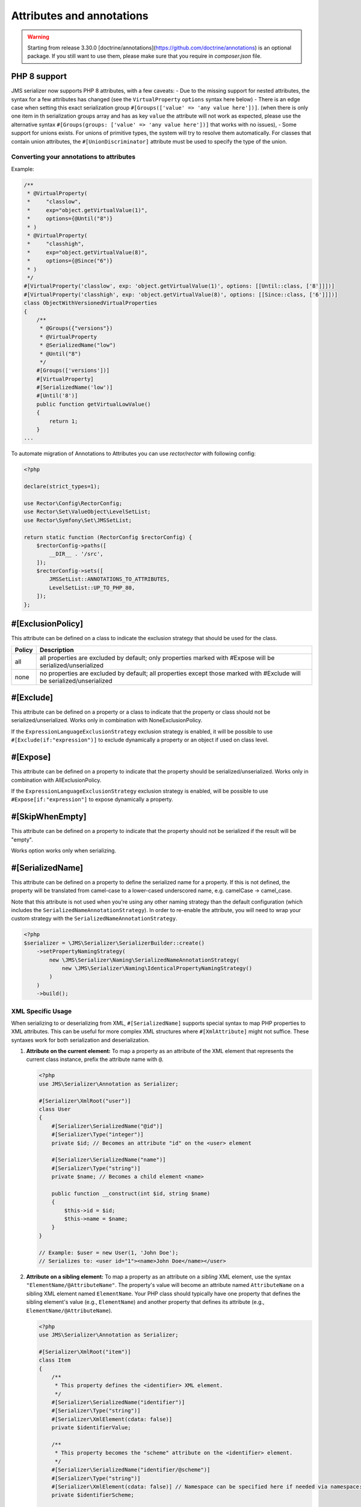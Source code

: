 Attributes and annotations
==========================

.. warning ::

    Starting from release 3.30.0 [doctrine/annotations](https://github.com/doctrine/annotations) is an optional package. 
    If you still want to use them, please make sure that you require in `composer.json` file.

PHP 8 support
~~~~~~~~~~~~~~~
JMS serializer now supports PHP 8 attributes, with a few caveats:
- Due to the missing support for nested attributes, the syntax for a few attributes has changed
(see the ``VirtualProperty`` ``options`` syntax here below)
- There is an edge case when setting this exact serialization group ``#[Groups(['value' => 'any value here'])]``.
(when there is only one item in th serialization groups array and has as key ``value`` the attribute will not work as expected,
please use the alternative syntax ``#[Groups(groups: ['value' => 'any value here'])]`` that works with no issues),
- Some support for unions exists.  For unions of primitive types, the system will try to resolve them automatically.  For
classes that contain union attributes, the ``#[UnionDiscriminator]`` attribute must be used to specify the type of the union.

Converting your annotations to attributes
-----------------------------------------

Example:

.. code-block :: php

    /**
     * @VirtualProperty(
     *     "classlow",
     *     exp="object.getVirtualValue(1)",
     *     options={@Until("8")}
     * )
     * @VirtualProperty(
     *     "classhigh",
     *     exp="object.getVirtualValue(8)",
     *     options={@Since("6")}
     * )
     */
    #[VirtualProperty('classlow', exp: 'object.getVirtualValue(1)', options: [[Until::class, ['8']]])]
    #[VirtualProperty('classhigh', exp: 'object.getVirtualValue(8)', options: [[Since::class, ['6']]])]
    class ObjectWithVersionedVirtualProperties
    {
        /**
         * @Groups({"versions"})
         * @VirtualProperty
         * @SerializedName("low")
         * @Until("8")
         */
        #[Groups(['versions'])]
        #[VirtualProperty]
        #[SerializedName('low')]
        #[Until('8')]
        public function getVirtualLowValue()
        {
            return 1;
        }
    ...

To automate migration of Annotations to Attributes you can use `rector/rector` with following config:

.. code-block :: php

    <?php

    declare(strict_types=1);

    use Rector\Config\RectorConfig;
    use Rector\Set\ValueObject\LevelSetList;
    use Rector\Symfony\Set\JMSSetList;

    return static function (RectorConfig $rectorConfig) {
        $rectorConfig->paths([
            __DIR__ . '/src',
        ]);
        $rectorConfig->sets([
            JMSSetList::ANNOTATIONS_TO_ATTRIBUTES,
            LevelSetList::UP_TO_PHP_80,
        ]);
    };



#[ExclusionPolicy]
~~~~~~~~~~~~~~~~~~
This attribute can be defined on a class to indicate the exclusion strategy
that should be used for the class.

+----------+----------------------------------------------------------------+
| Policy   | Description                                                    |
+==========+================================================================+
| all      | all properties are excluded by default; only properties marked |
|          | with #Expose will be serialized/unserialized                   |
+----------+----------------------------------------------------------------+
| none     | no properties are excluded by default; all properties except   |
|          | those marked with #Exclude will be serialized/unserialized     |
+----------+----------------------------------------------------------------+

#[Exclude]
~~~~~~~~~~
This attribute can be defined on a property or a class to indicate that the property or class
should not be serialized/unserialized. Works only in combination with NoneExclusionPolicy.

If the ``ExpressionLanguageExclusionStrategy`` exclusion strategy is enabled, it will
be possible to use ``#[Exclude(if:"expression")]`` to exclude dynamically a property
or an object if used on class level.

#[Expose]
~~~~~~~~~
This attribute can be defined on a property to indicate that the property should
be serialized/unserialized. Works only in combination with AllExclusionPolicy.

If the ``ExpressionLanguageExclusionStrategy`` exclusion strategy is enabled, will
be possible to use ``#Expose[if:"expression"]`` to expose dynamically a property.

#[SkipWhenEmpty]
~~~~~~~~~~~~~~~~
This attribute can be defined on a property to indicate that the property should
not be serialized if the result will be "empty".

Works option works only when serializing.

#[SerializedName]
~~~~~~~~~~~~~~~~~
This attribute can be defined on a property to define the serialized name for a
property. If this is not defined, the property will be translated from camel-case
to a lower-cased underscored name, e.g. camelCase -> camel_case.

Note that this attribute is not used when you're using any other naming
strategy than the default configuration (which includes the
``SerializedNameAnnotationStrategy``). In order to re-enable the attribute, you
will need to wrap your custom strategy with the ``SerializedNameAnnotationStrategy``.

.. code-block :: php

    <?php
    $serializer = \JMS\Serializer\SerializerBuilder::create()
        ->setPropertyNamingStrategy(
            new \JMS\Serializer\Naming\SerializedNameAnnotationStrategy(
                new \JMS\Serializer\Naming\IdenticalPropertyNamingStrategy()
            )
        )
        ->build();

XML Specific Usage
------------------

When serializing to or deserializing from XML, ``#[SerializedName]`` supports special
syntax to map PHP properties to XML attributes. This can be useful for more complex
XML structures where ``#[XmlAttribute]`` might not suffice. These syntaxes work for
both serialization and deserialization.

1.  **Attribute on the current element:**
    To map a property as an attribute of the XML element that represents the current
    class instance, prefix the attribute name with ``@``.

    .. code-block:: php

        <?php
        use JMS\Serializer\Annotation as Serializer;

        #[Serializer\XmlRoot("user")]
        class User
        {
            #[Serializer\SerializedName("@id")]
            #[Serializer\Type("integer")]
            private $id; // Becomes an attribute "id" on the <user> element

            #[Serializer\SerializedName("name")]
            #[Serializer\Type("string")]
            private $name; // Becomes a child element <name>

            public function __construct(int $id, string $name)
            {
                $this->id = $id;
                $this->name = $name;
            }
        }

        // Example: $user = new User(1, 'John Doe');
        // Serializes to: <user id="1"><name>John Doe</name></user>

2.  **Attribute on a sibling element:**
    To map a property as an attribute on a *sibling* XML element, use the
    syntax ``"ElementName/@AttributeName"``. The property's value will
    become an attribute named ``AttributeName`` on a sibling XML element named
    ``ElementName``. Your PHP class should typically have one property that defines
    the sibling element's value (e.g., ``ElementName``) and another property that
    defines its attribute (e.g., ``ElementName/@AttributeName``).

    .. code-block:: php

        <?php
        use JMS\Serializer\Annotation as Serializer;

        #[Serializer\XmlRoot("item")]
        class Item
        {
            /**
             * This property defines the <identifier> XML element.
             */
            #[Serializer\SerializedName("identifier")]
            #[Serializer\Type("string")]
            #[Serializer\XmlElement(cdata: false)]
            private $identifierValue;

            /**
             * This property becomes the "scheme" attribute on the <identifier> element.
             */
            #[Serializer\SerializedName("identifier/@scheme")]
            #[Serializer\Type("string")]
            #[Serializer\XmlElement(cdata: false)] // Namespace can be specified here if needed via namespace: "http://..."
            private $identifierScheme;

            public function __construct(string $identifierValue, string $identifierScheme)
            {
                $this->identifierValue = $identifierValue;
                $this->identifierScheme = $identifierScheme;
            }
        }

        // Example: $item = new Item('ABC', 'product_sku');
        // Serializes to: <item><identifier scheme="product_sku">ABC</identifier></item>

    During serialization, if a property mapped to an attribute has a ``null`` value,
    the attribute will not be rendered on the XML element.
    The ``#[XmlElement]`` annotation can be used on properties mapped with these
    syntaxes, for instance, to control the XML namespace of the attribute if it
    differs from the element's namespace (though typically attributes inherit the
    namespace of their element or have no namespace).


#[Since]
~~~~~~~~
This attribute can be defined on a property to specify starting from which
version this property is available. If an earlier version is serialized, then
this property is excluded automatically. The version must be in a format that is
understood by PHP's ``version_compare`` function.

#[Until]
~~~~~~~~
This attribute can be defined on a property to specify until which version this
property was available. If a later version is serialized, then this property is
excluded automatically. The version must be in a format that is understood by
PHP's ``version_compare`` function.

#[Groups]
~~~~~~~~~
This attribute can be defined on a property to specify if the property
should be serialized when only serializing specific groups (see
:doc:`../cookbook/exclusion_strategies`).

#[MaxDepth]
~~~~~~~~~~~
This attribute can be defined on a property to limit the depth to which the
content will be serialized. It is very useful when a property will contain a
large object graph.

#[AccessType]
~~~~~~~~~~~~~
This attribute can be defined on a property, or a class to specify in which way
the properties should be accessed. By default, the serializer will retrieve, or
set the value via reflection, but you may change this to use a public method instead:

.. code-block :: php

    <?php
    use JMS\Serializer\Annotation\AccessType;

    #[AccessType(type: 'public_method')]
    class User
    {
        private $name;

        public function getName()
        {
            return $this->name;
        }

        public function setName($name)
        {
            $this->name = trim($name);
        }
    }

#[Accessor]
~~~~~~~~~~~
This attribute can be defined on a property to specify which public method should
be called to retrieve, or set the value of the given property:

.. code-block :: php

    <?php
    use JMS\Serializer\Annotation\Accessor;

    class User
    {
        private $id;

        #[Accessor(getter: 'getTrimmedName', setter: 'setName')]
        private $name;

        // ...
        public function getTrimmedName()
        {
            return trim($this->name);
        }

        public function setName($name)
        {
            $this->name = $name;
        }
    }

.. note ::

    If you need only to serialize your data, you can avoid providing a setter by
    setting the property as read-only using the ``#[ReadOnlyProperty]`` attribute.

#[AccessorOrder]
~~~~~~~~~~~~~~~~
This attribute can be defined on a class to control the order of properties. By
default the order is undefined, but you may change it to either "alphabetical", or
"custom".

.. code-block :: php

    <?php

    use JMS\Serializer\Annotation\AccessorOrder;
    use JMS\Serializer\Annotation\VirtualProperty;
    use JMS\Serializer\Annotation\SerializedName;

    #[AccessorOrder('alphabetical')]
    class User
    {
        private $id;
        private $name;
    }

    /**
     * Resulting Property Order: name, id
     */
    #[AccessorOrder(order: 'custom', custom: ['name', 'id'])]
    class User
    {
        private $id;
        private $name;
    }

    /**
     * Resulting Property Order: name, mood, id
     */
    #[AccessorOrder(order: 'custom', custom: ['name', 'someMethod', 'id'])]
    class User
    {
        private $id;
        private $name;

        #[VirtualProperty]
        #[SerializedName(name: 'mood')]

        public function getSomeMethod(): string
        {
            return 'happy';
        }
    }


#[VirtualProperty]
~~~~~~~~~~~~~~~~~~
This attribute can be defined on a method to indicate that the data returned by
the method should appear like a property of the object.

A virtual property can be defined for a method of an object to serialize and can be
also defined at class level exposing data using the Symfony Expression Language.

.. code-block :: php

    #[Serializer\VirtualProperty(name: 'firstName', exp: 'object.getFirstName()', options: [[Serializer\SerializedName::class, ['my_first_name']]])]
    class Author
    {
        #[Serializer\Expose]
        private $id;

        #[Serializer\Exclude]
        private $firstName;

        #[Serializer\Exclude]
        private $lastName;

        #[Serializer\VirtualProperty]
        public function getLastName(): string
        {
            return $this->lastName;
        }

        public function getFirstName(): string
        {
            return $this->firstName;
        }
    }

In this example:

- ``id`` is exposed using the object reflection.
- ``lastName`` is exposed using the ``getLastName`` getter method.
- ``firstName`` is exposed using the ``object.getFirstName()`` expression (``exp`` can contain any valid symfony expression).


``#[VirtualProperty]`` can also have an optional property ``name``, used to define the internal property name
(for sorting proposes as example). When not specified, it defaults to the method name with the "get" prefix removed.

.. note ::

    This only works for serialization and is completely ignored during deserialization.

In PHP 8, due to the missing support for nested attributes, in the options array you need to pass an array with the class name and an array with the arguments for its constructor.

.. code-block :: php

    /**
     * @Serializer\VirtualProperty(
     *     "firstName",
     *     exp="object.getFirstName()",
     *     options={@Serializer\SerializedName("my_first_name")}
     *  )
     */
    #[Serializer\VirtualProperty(name: "firstName", exp: "object.getFirstName()", options: [[Serializer\SerializedName::class, ["my_first_name"]]])]
    class Author
    {
    ...

#[Inline]
~~~~~~~~~
This attribute can be defined on a property to indicate that the data of the property
should be inlined.

**Note**: AccessorOrder will be using the name of the property to determine the order.

#[ReadOnlyProperty]
~~~~~~~~~~~~~~~~~~~
This attribute can be defined on a property to indicate that the data of the property
is read only and cannot be set during deserialization.

A property can be marked as non read only with ``#[ReadOnlyProperty(readOnly: false)]`` attribute
(useful when a class is marked as read only).

#[PreSerialize]
~~~~~~~~~~~~~~~
This attribute can be defined on a method which is supposed to be called before
the serialization of the object starts.

#[PostSerialize]
~~~~~~~~~~~~~~~~
This attribute can be defined on a method which is then called directly after the
object has been serialized.

#[PostDeserialize]
~~~~~~~~~~~~~~~~~~
This attribute can be defined on a method which is supposed to be called after
the object has been deserialized.

#[Discriminator]
~~~~~~~~~~~~~~~~

This attribute allows serialization/deserialization of relations which are polymorphic, but
where a common base class exists. The ``#[Discriminator]`` attribute has to be applied
to the least super type:

.. code-block :: php

    #[Serializer\Discriminator(field: 'type', disabled: false, map: ['car' => 'Car', 'moped' => 'Moped'], groups=["foo", "bar"])]
    abstract class Vehicle { }
    class Car extends Vehicle { }
    class Moped extends Vehicle { }
    ...

.. note ::

    `groups` is optional and is used as exclusion policy.

#[UnionDiscriminator]
~~~~~~~~~~~~~~~~~~~~~

This attribute allows deserialization of unions.  The ``#[UnionDiscriminator]`` attribute has to be applied
to an attribute that can be one of many types.

.. code-block :: php

    class Vehicle {
        #[UnionDiscriminator(field: 'typeField', map: ['manual' => 'FullyQualified/Path/Manual', 'automatic' => 'FullyQualified/Path/Automatic'])]
        private Manual|Automatic $transmission;
    }

In the case of this example, both Manual and Automatic should contain a string attribute named `typeField`.  The value of that field will be passed
to the `map` option to determine which class to instantiate.

#[Type]
~~~~~~~
This attribute can be defined on a property to specify the type of that property.
For deserialization, this attribute must be defined.
The ``#[Type]`` attribute can have parameters and parameters can be used by serialization/deserialization
handlers to enhance the serialization or deserialization result; for example, you may want to
force a certain format to be used for serializing DateTime types and specifying at the same time a different format
used when deserializing them.

Available Types:

+------------------------------------------------------------+--------------------------------------------------+
| Type                                                       | Description                                      |
+============================================================+==================================================+
| boolean or bool                                            | Primitive boolean                                |
+------------------------------------------------------------+--------------------------------------------------+
| integer or int                                             | Primitive integer                                |
+------------------------------------------------------------+--------------------------------------------------+
| double or float                                            | Primitive double                                 |
+------------------------------------------------------------+--------------------------------------------------+
| double<2> or float<2>                                      | Primitive double with precision                  |
+------------------------------------------------------------+--------------------------------------------------+
| double<2, 'HALF_DOWN'> or float<2, 'HALF_DOWN'>            | Primitive double with precision and              |
|                                                            | Rounding Mode.                                   |
|                                                            | (HALF_UP, HALF_DOWN, HALF_EVEN HALF_ODD)         |
+------------------------------------------------------------+--------------------------------------------------+
| double<2, 'HALF_DOWN', 2> or float<2, 'HALF_DOWN', 2>      | Primitive double with precision,                 |
| double<2, 'HALF_DOWN', 3> or float<2, 'HALF_DOWN', 3>      | Rounding Mode and decimals padding up to         |
|                                                            | N digits. As example, the float ``1.23456`` when |
|                                                            | specified as  ``double<2, 'HALF_DOWN', 5>`` will |
|                                                            | be serialized as ``1.23000``.                    |
|                                                            | NOTE: this is available only for the XML         |
|                                                            | serializer.                                      |
+------------------------------------------------------------+--------------------------------------------------+
| string                                                     | Primitive string                                 |
+------------------------------------------------------------+--------------------------------------------------+
| array                                                      | An array with arbitrary keys, and values.        |
+------------------------------------------------------------+--------------------------------------------------+
| list                                                       | A list with arbitrary values.                    |
+------------------------------------------------------------+--------------------------------------------------+
| array<T>                                                   | An array of type T (T can be any available type).|
|                                                            | Examples:                                        |
|                                                            | array<string>, array<MyNamespace\MyObject>, etc. |
+------------------------------------------------------------+--------------------------------------------------+
| list<T>                                                    | A list of type T (T can be any available type).  |
|                                                            | Examples:                                        |
|                                                            | list<string>, list<MyNamespace\MyObject>, etc.   |
+------------------------------------------------------------+--------------------------------------------------+
| array<K, V>                                                | A map of keys of type K to values of type V.     |
|                                                            | Examples: array<string, string>,                 |
|                                                            | array<string, MyNamespace\MyObject>, etc.        |
+------------------------------------------------------------+--------------------------------------------------+
| enum<T>                                                    | Enum of type Color, use its case values          |
|                                                            | for serialization and deserialization            |
|                                                            | if the enum is a backed enum,                    |
|                                                            | use its case names if it is not a backed enum.   |
+------------------------------------------------------------+--------------------------------------------------+
| enum<T, 'name'>                                            | Enum of type Color, use its case names           |
|                                                            | (as string) for serialization                    |
|                                                            | and deserialization.                             |
+------------------------------------------------------------+--------------------------------------------------+
| enum<T, 'value'>                                           | Backed Enum of type Color, use its case value    |
|                                                            | for serialization and deserialization.           |
+------------------------------------------------------------+--------------------------------------------------+
| enum<T, 'value', 'integer'>                                | Backed Enum of type Color, use its case value    |
|                                                            | (forced as integer) for serialization            |
|                                                            | and deserialization.                             |
+------------------------------------------------------------+--------------------------------------------------+
| DateTime                                                   | PHP's DateTime object (default format*/timezone) |
+------------------------------------------------------------+--------------------------------------------------+
| DateTime<'format'>                                         | PHP's DateTime object (custom format/default     |
|                                                            | timezone).                                       |
+------------------------------------------------------------+--------------------------------------------------+
| DateTime<'format', 'zone'>                                 | PHP's DateTime object (custom format/timezone)   |
+------------------------------------------------------------+--------------------------------------------------+
| DateTime<'format', 'zone', 'deserializeFormats'>           | PHP's DateTime object (custom format/timezone,   |
|                                                            | deserialize format). If you do not want to       |
|                                                            | specify a specific timezone, use an empty        |
|                                                            | string (''). DeserializeFormats can either be a  |
|                                                            | string or an array of string.                    |
+------------------------------------------------------------+--------------------------------------------------+
| DateTimeImmutable                                          | PHP's DateTimeImmutable object (default format*/ |
|                                                            | timezone).                                       |
+------------------------------------------------------------+--------------------------------------------------+
| DateTimeImmutable<'format'>                                | PHP's DateTimeImmutable object (custom format/   |
|                                                            | default timezone)                                |
+------------------------------------------------------------+--------------------------------------------------+
| DateTimeImmutable<'format', 'zone'>                        | PHP's DateTimeImmutable object (custom format/   |
|                                                            | timezone)                                        |
+------------------------------------------------------------+--------------------------------------------------+
| DateTimeImmutable<'format', 'zone', 'deserializeFormats'>  | PHP's DateTimeImmutable object (custom format/   |
|                                                            | timezone/deserialize format). If you do not want |
|                                                            | to specify a specific timezone, use an empty     |
|                                                            | string (''). DeserializeFormats can either be a  |
|                                                            | string or an array of string.                    |
+------------------------------------------------------------+--------------------------------------------------+
| DateTimeInterface                                          | PHP's DateTimeInterface interface (default       |
|                                                            | format*/timezone).                               |
|                                                            | Data will be always deserialised into            |
|                                                            | `\DateTime` object                               |
+------------------------------------------------------------+--------------------------------------------------+
| DateTimeInterface<'format'>                                | PHP's DateTimeInterface interface (custom        |
|                                                            | format/default timezone)                         |
|                                                            | Data will be deserialised into                   |
|                                                            | `\\DateTime` object                              |
+------------------------------------------------------------+--------------------------------------------------+
| DateTimeInterface<'format', 'zone'>                        | PHP's DateTimeInterface interface (custom        |
|                                                            | format/timezone)                                 |
|                                                            | Data will be deserialised into                   |
|                                                            | `\\DateTime` object                              |
+------------------------------------------------------------+--------------------------------------------------+
| DateTimeInterface<'format', 'zone', 'deserializeFormats'>  | PHP's DateTimeInterface interface (custom        |
|                                                            | format/timezone/deserialize format). If you do   |
|                                                            | not want to specify a specific timezone, use an  |
|                                                            | empty string (''). DeserializeFormats can either |
|                                                            | be a string or an array of string.               |
|                                                            | Data will be deserialised into                   |
|                                                            | `\\DateTime` object                              |
+------------------------------------------------------------+--------------------------------------------------+
| DateInterval                                               | PHP's DateInterval object using ISO 8601 format  |
+------------------------------------------------------------+--------------------------------------------------+
| T                                                          | Where T is a fully qualified class name.         |
+------------------------------------------------------------+--------------------------------------------------+
| iterable                                                   | Similar to array. Will always be deserialized    |
|                                                            | into array as implementation info is lost during |
|                                                            | serialization.                                   |
+------------------------------------------------------------+--------------------------------------------------+
| iterable<T>                                                | Similar to array<T>. Will always be deserialized |
|                                                            | into array as implementation info is lost during |
|                                                            | serialization.                                   |
+------------------------------------------------------------+--------------------------------------------------+
| iterable<K, V>                                             | Similar to array<K, V>. Will always be           |
|                                                            | deserialized into array as implementation info   |
|                                                            | is lost during serialization.                    |
+------------------------------------------------------------+--------------------------------------------------+
| ArrayCollection<T>                                         | Similar to array<T>, but will be deserialized    |
|                                                            | into Doctrine's ArrayCollection class.           |
+------------------------------------------------------------+--------------------------------------------------+
| ArrayCollection<K, V>                                      | Similar to array<K, V>, but will be deserialized |
|                                                            | into Doctrine's ArrayCollection class.           |
+------------------------------------------------------------+--------------------------------------------------+
| Generator                                                  | Similar to array, but will be deserialized       |
|                                                            | into Generator class.                            |
+------------------------------------------------------------+--------------------------------------------------+
| Generator<T>                                               | Similar to array<T>, but will be deserialized    |
|                                                            | into Generator class.                            |
+------------------------------------------------------------+--------------------------------------------------+
| Generator<K, V>                                            | Similar to array<K, V>, but will be deserialized |
|                                                            | into Generator class.                            |
+------------------------------------------------------------+--------------------------------------------------+
| ArrayIterator                                              | Similar to array, but will be deserialized       |
|                                                            | into ArrayIterator class.                        |
+------------------------------------------------------------+--------------------------------------------------+
| ArrayIterator<T>                                           | Similar to array<T>, but will be deserialized    |
|                                                            | into ArrayIterator class.                        |
+------------------------------------------------------------+--------------------------------------------------+
| ArrayIterator<K, V>                                        | Similar to array<K, V>, but will be deserialized |
|                                                            | into ArrayIterator class.                        |
+------------------------------------------------------------+--------------------------------------------------+
| Iterator                                                   | Similar to array, but will be deserialized       |
|                                                            | into ArrayIterator class.                        |
+------------------------------------------------------------+--------------------------------------------------+
| Iterator<T>                                                | Similar to array<T>, but will be deserialized    |
|                                                            | into ArrayIterator class.                        |
+------------------------------------------------------------+--------------------------------------------------+
| Iterator<K, V>                                             | Similar to array<K, V>, but will be deserialized |
|                                                            | into ArrayIterator class.                        |
+------------------------------------------------------------+--------------------------------------------------+

(*) If the standalone jms/serializer is used then default format is `\DateTime::ISO8601` (which is not compatible with ISO-8601 despite the name). For jms/serializer-bundle the default format is `\DateTime::ATOM` (the real ISO-8601 format) but it can be changed in `configuration`_.

(**) The key type K for array-like formats as ``array``. ``ArrayCollection``, ``iterable``, etc., is only used for deserialization,
for serialization is treated as ``string``.

Examples:

.. code-block :: php

    <?php

    namespace MyNamespace;

    use JMS\Serializer\Annotation\Type;

    class BlogPost
    {
        #[Type(name: "ArrayCollection<MyNamespace\Comment>")]
        private $comments;

        #[Type(name: "string")]
        private $title;

        #[Type(name: Author:class)]
        private $author;

        #[Type(name: DateTime:class)]
        private $startAt;

        #[Type(name: 'DateTime<'Y-m-d'>')]
        private $endAt;

        #[Type(name: 'DateTime<'Y-m-d'>')]

        #[Type(name:"DateTime<'Y-m-d', '', ['Y-m-d', 'Y/m/d']>")]
        private $publishedAt;

        #[Type(name:'DateTimeImmutable')]
        private $createdAt;

        #[Type(name:"DateTimeImmutable<'Y-m-d'>")]
        private $updatedAt;

        #[Type(name:"DateTimeImmutable<'Y-m-d', '', ['Y-m-d', 'Y/m/d']>")]
        private $deletedAt;

        #[Type(name:'boolean')]
        private $published;

        #[Type(name:'array<string, string>')]
        private $keyValueStore;
    }

.. note ::

    if you are using ``PHP attributes`` with PHP 8.1 you can pass an object which implements ``__toString()`` method as a value for ``#[Type]`` attribute.

    .. code-block :: php

        <?php

        namespace MyNamespace;

        use JMS\Serializer\Annotation\Type;

        class BlogPost
        {
            #[Type(new ArrayOf(Comment::class))]
            private $comments;
        }

        class ArrayOf implements \Stringable
        {
            public function __construct(private string $className) {}

            public function __toString(): string
            {
                return "array<$className>";
            }
        }

.. _configuration: https://jmsyst.com/bundles/JMSSerializerBundle/master/configuration#configuration-block-2-0

#[XmlRoot]
~~~~~~~~~~
This allows you to specify the name of the top-level element.

.. code-block :: php

    <?php

    use JMS\Serializer\Annotation\XmlRoot;

    #[XmlRoot('user')]
    class User
    {
        private $name = 'Johannes';
    }

Resulting XML:

.. code-block :: xml

    <user>
        <name><![CDATA[Johannes]]></name>
    </user>

.. note ::

    #[XmlRoot] only applies to the root element, but is for example not taken into
    account for collections. You can define the entry name for collections using
    #[XmlList], or #[XmlMap].

#[XmlAttribute]
~~~~~~~~~~~~~~~
This allows you to mark properties which should be set as attributes,
and not as child elements.

.. code-block :: php

    <?php

    use JMS\Serializer\Annotation\XmlAttribute;

    class User
    {
        #[XmlAttribute]
        private $id = 1;
        private $name = 'Johannes';
    }

Resulting XML:

.. code-block :: xml

    <result id="1">
        <name><![CDATA[Johannes]]></name>
    </result>


#[XmlDiscriminator]
~~~~~~~~~~~~~~~~~~~
This attribute allows to modify the behaviour of ``#[Discriminator]`` regarding handling of XML.


Available Options:

+-------------------------------------+--------------------------------------------------+
| Type                                | Description                                      |
+=====================================+==================================================+
| attribute                           | use an attribute instead of a child node         |
+-------------------------------------+--------------------------------------------------+
| cdata                               | render child node content with or without cdata  |
+-------------------------------------+--------------------------------------------------+
| namespace                           | render child node using the specified namespace  |
+-------------------------------------+--------------------------------------------------+

Example for "attribute":

.. code-block :: php

    <?php

    use JMS\Serializer\Annotation\Discriminator;
    use JMS\Serializer\Annotation\XmlDiscriminator;

    #[Discriminator(field: 'type', map: ['car' => 'Car', 'moped' => 'Moped'], groups: ['foo', 'bar'])]
    #[XmlDiscriminator(attribute: true)]
    abstract class Vehicle { }
    class Car extends Vehicle { }

Resulting XML:

.. code-block :: xml

    <vehicle type="car" />


Example for "cdata":

.. code-block :: php

    <?php

    use JMS\Serializer\Annotation\Discriminator;
    use JMS\Serializer\Annotation\XmlDiscriminator;

    #[Discriminator(field: 'type', map: ['car' => 'Car', 'moped' => 'Moped'], groups: ['foo', 'bar'])]
    #[XmlDiscriminator]
    abstract class Vehicle { }
    class Car extends Vehicle { }

Resulting XML:

.. code-block :: xml

    <vehicle><type>car</type></vehicle>


#[XmlValue]
~~~~~~~~~~~
This allows you to mark properties which should be set as the value of the
current element. Note that this has the limitation that any additional
properties of that object must have the #[XmlAttribute] attribute.
XMlValue also has property cdata. Which has the same meaning as the one in
XMLElement.

.. code-block :: php

    <?php

    use JMS\Serializer\Annotation\XmlAttribute;
    use JMS\Serializer\Annotation\XmlValue;
    use JMS\Serializer\Annotation\XmlRoot;

    #[XmlRoot('price')]
    class Price
    {
        #[XmlAttribute]
        private $currency = 'EUR';

        #[XmlValue]
        private $amount = 1.23;
    }


Resulting XML:

.. code-block :: xml

    <price currency="EUR">1.23</price>

#[XmlList]
~~~~~~~~~~
This allows you to define several properties of how arrays should be
serialized. This is very similar to #[XmlMap], and should be used if the
keys of the array are not important.

.. code-block :: php

    <?php

    use JMS\Serializer\Annotation\XmlList;
    use JMS\Serializer\Annotation\XmlRoot;

    #[XmlRoot('post')]
    class Post
    {
        public function __construct(
            #[XmlList(inline: true, entry: 'comment')]
            private array $comments
        )
        {
        }
    }

    class Comment
    {
        public function __construct(private string $text)
        {
        }
    }

Resulting XML:

.. code-block :: xml

    <post>
        <comment>
            <text><![CDATA[Foo]]></text>
        </comment>
        <comment>
            <text><![CDATA[Bar]]></text>
        </comment>
    </post>

You can also specify the entry tag namespace using the ``namespace`` attribute (``#[XmlList(inline: true, entry: 'comment', namespace: 'http://www.example.com/ns')]``).

#[XmlMap]
~~~~~~~~~
Similar to #[XmlList], but the keys of the array are meaningful.

#[XmlKeyValuePairs]
~~~~~~~~~~~~~~~~~~~
This allows you to use the keys of an array as xml tags.

.. note ::

    When a key is an invalid xml tag name (e.g. 1_foo) the tag name *entry* will be used instead of the key.

#[XmlAttributeMap]
~~~~~~~~~~~~~~~~~~

This is similar to the #[XmlKeyValuePairs], but instead of creating child elements, it creates attributes.

.. code-block :: php

    <?php

    use JMS\Serializer\Annotation\XmlAttributeMap;

    class Input
    {
        #[XmlAttributeMap]
        private $id = ['name' => 'firstname', 'value' => 'Adrien'];
    }


Resulting XML:

.. code-block :: xml

    <result name="firstname" value="Adrien"/>

#[XmlElement]
~~~~~~~~~~~~~
This attribute can be defined on a property to add additional xml serialization/deserialization properties.

.. code-block :: php

    <?php

    use JMS\Serializer\Annotation\XmlElement;
    use JMS\Serializer\Annotation\XmlNamespace;

    #[XmlNamespace(uri: 'http://www.w3.org/2005/Atom', prefix: 'atom')]
    class User
    {
        #[XmlElement(cdata: false, namespace: 'http://www.w3.org/2005/Atom')]
        private $id = 'my_id';
    }

Resulting XML:

.. code-block :: xml

    <atom:id>my_id</atom:id>

#[XmlNamespace]
~~~~~~~~~~~~~~~
This attribute allows you to specify Xml namespace/s and prefix used.

.. code-block :: php

    <?php

    use JMS\Serializer\Annotation\Groups;
    use JMS\Serializer\Annotation\SerializedName;
    use JMS\Serializer\Annotation\Type;
    use JMS\Serializer\Annotation\XmlElement;
    use JMS\Serializer\Annotation\XmlNamespace;

    #[XmlNamespace(uri: 'http://example.com/namespace')]
    #[XmlNamespace(uri: 'http://www.w3.org/2005/Atom', prefix: 'atom')]
    class BlogPost
    {
        #[Type(\JMS\Serializer\Tests\Fixtures\Author::class)]
        #[Groups(['post'])]
        #[XmlElement(namespace: 'http://www.w3.org/2005/Atom')]
        private $author;
    }

    class Author
    {
        #[Type('string')]
        #[SerializedName('full_name')]
        private $name;
    }


Resulting XML:

.. code-block :: xml

    <?xml version="1.0" encoding="UTF-8"?>
    <blog-post xmlns="http://example.com/namespace" xmlns:atom="http://www.w3.org/2005/Atom">
        <atom:author>
            <full_name><![CDATA[Foo Bar]]></full_name>
        </atom:author>
    </blog>


Enum support
~~~~~~~~~~~~~~

Enum support is disabled by default, to enable it run:

.. code-block :: php

    $builder = SerializerBuilder::create();
    $builder->enableEnumSupport();

    $serializer = $builder->build();


With the enum support enabled, enums are automatically detected using typed properties typehints.
When typed properties are no available (virtual properties as example), it is necessary to explicitly typehint
the underlying type using the ``#[Type]`` attribute.

- If the enum is a ``BackedEnum``, the case value will be used for serialization and deserialization by default;
- If the enum is not a ``BackedEnum``, the case name will be used for serialization and deserialization by default;
